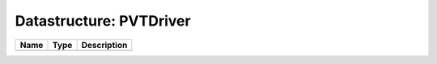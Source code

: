 Datastructure: PVTDriver
========================

==== ==== ============================ 
Name Type Description                  
==== ==== ============================ 
          (no documentation available) 
==== ==== ============================ 


